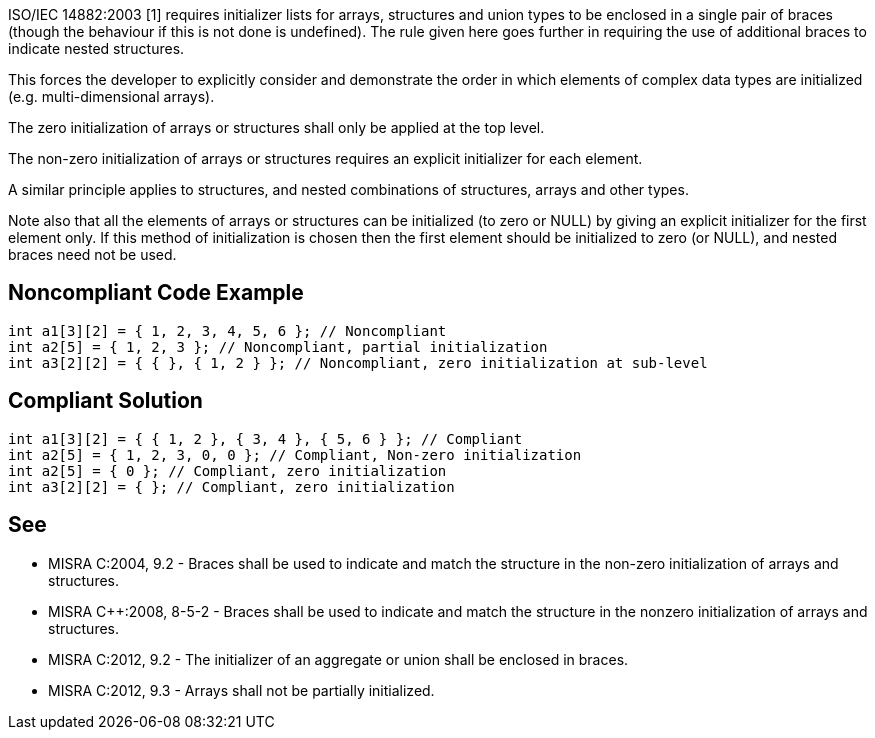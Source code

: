 ISO/IEC 14882:2003 [1] requires initializer lists for arrays, structures and union types to be enclosed in a single pair of braces (though the behaviour if this is not done is undefined). The rule given here goes further in requiring the use of additional braces to indicate nested structures.

This forces the developer to explicitly consider and demonstrate the order in which elements of complex data types are initialized (e.g. multi-dimensional arrays).

The zero initialization of arrays or structures shall only be applied at the top level.

The non-zero initialization of arrays or structures requires an explicit initializer for each element.


A similar principle applies to structures, and nested combinations of structures, arrays and other types.

Note also that all the elements of arrays or structures can be initialized (to zero or NULL) by giving an explicit initializer for the first element only. If this method of initialization is chosen then the first element should be initialized to zero (or NULL), and nested braces need not be used.


== Noncompliant Code Example

----
int a1[3][2] = { 1, 2, 3, 4, 5, 6 }; // Noncompliant
int a2[5] = { 1, 2, 3 }; // Noncompliant, partial initialization 
int a3[2][2] = { { }, { 1, 2 } }; // Noncompliant, zero initialization at sub-level
----


== Compliant Solution

----
int a1[3][2] = { { 1, 2 }, { 3, 4 }, { 5, 6 } }; // Compliant
int a2[5] = { 1, 2, 3, 0, 0 }; // Compliant, Non-zero initialization
int a2[5] = { 0 }; // Compliant, zero initialization
int a3[2][2] = { }; // Compliant, zero initialization
----


== See

* MISRA C:2004, 9.2 - Braces shall be used to indicate and match the structure in the non-zero initialization of arrays and structures.
* MISRA {cpp}:2008, 8-5-2 - Braces shall be used to indicate and match the structure in the nonzero initialization of arrays and structures.
* MISRA C:2012, 9.2 - The initializer of an aggregate or union shall be enclosed in braces.
* MISRA C:2012, 9.3 - Arrays shall not be partially initialized.


